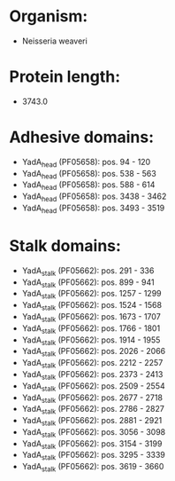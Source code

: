 * Organism:
- Neisseria weaveri
* Protein length:
- 3743.0
* Adhesive domains:
- YadA_head (PF05658): pos. 94 - 120
- YadA_head (PF05658): pos. 538 - 563
- YadA_head (PF05658): pos. 588 - 614
- YadA_head (PF05658): pos. 3438 - 3462
- YadA_head (PF05658): pos. 3493 - 3519
* Stalk domains:
- YadA_stalk (PF05662): pos. 291 - 336
- YadA_stalk (PF05662): pos. 899 - 941
- YadA_stalk (PF05662): pos. 1257 - 1299
- YadA_stalk (PF05662): pos. 1524 - 1568
- YadA_stalk (PF05662): pos. 1673 - 1707
- YadA_stalk (PF05662): pos. 1766 - 1801
- YadA_stalk (PF05662): pos. 1914 - 1955
- YadA_stalk (PF05662): pos. 2026 - 2066
- YadA_stalk (PF05662): pos. 2212 - 2257
- YadA_stalk (PF05662): pos. 2373 - 2413
- YadA_stalk (PF05662): pos. 2509 - 2554
- YadA_stalk (PF05662): pos. 2677 - 2718
- YadA_stalk (PF05662): pos. 2786 - 2827
- YadA_stalk (PF05662): pos. 2881 - 2921
- YadA_stalk (PF05662): pos. 3056 - 3098
- YadA_stalk (PF05662): pos. 3154 - 3199
- YadA_stalk (PF05662): pos. 3295 - 3339
- YadA_stalk (PF05662): pos. 3619 - 3660

